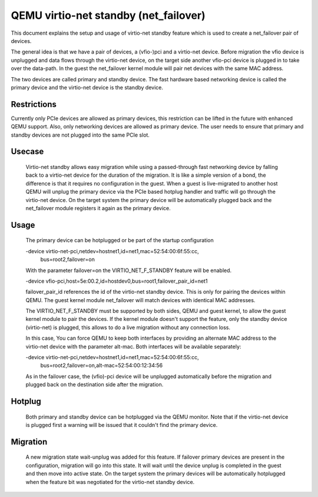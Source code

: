 ======================================
QEMU virtio-net standby (net_failover)
======================================

This document explains the setup and usage of virtio-net standby feature which
is used to create a net_failover pair of devices.

The general idea is that we have a pair of devices, a (vfio-)pci and a
virtio-net device. Before migration the vfio device is unplugged and data flows
through the virtio-net device, on the target side another vfio-pci device is
plugged in to take over the data-path. In the guest the net_failover kernel
module will pair net devices with the same MAC address.

The two devices are called primary and standby device. The fast hardware based
networking device is called the primary device and the virtio-net device is the
standby device.

Restrictions
------------

Currently only PCIe devices are allowed as primary devices, this restriction
can be lifted in the future with enhanced QEMU support. Also, only networking
devices are allowed as primary device. The user needs to ensure that primary
and standby devices are not plugged into the same PCIe slot.

Usecase
-------

  Virtio-net standby allows easy migration while using a passed-through fast
  networking device by falling back to a virtio-net device for the duration of
  the migration. It is like a simple version of a bond, the difference is that it
  requires no configuration in the guest. When a guest is live-migrated to
  another host QEMU will unplug the primary device via the PCIe based hotplug
  handler and traffic will go through the virtio-net device.  On the target
  system the primary device will be automatically plugged back and the
  net_failover module registers it again as the primary device.

Usage
-----

  The primary device can be hotplugged or be part of the startup configuration

  -device virtio-net-pci,netdev=hostnet1,id=net1,mac=52:54:00:6f:55:cc, \
    bus=root2,failover=on

  With the parameter failover=on the VIRTIO_NET_F_STANDBY feature will be enabled.

  -device vfio-pci,host=5e:00.2,id=hostdev0,bus=root1,failover_pair_id=net1

  failover_pair_id references the id of the virtio-net standby device. This
  is only for pairing the devices within QEMU. The guest kernel module
  net_failover will match devices with identical MAC addresses.

  The VIRTIO_NET_F_STANDBY must be supported by both sides, QEMU and guest
  kernel, to allow the guest kernel module to pair the devices.
  If the kernel module doesn't support the feature, only the standby device
  (virtio-net) is plugged, this allows to do a live migration without any
  connection loss.

  In this case, You can force QEMU to keep both interfaces by providing an
  alternate MAC address to the virtio-net device with the parameter alt-mac.
  Both interfaces will be available separately:

  -device virtio-net-pci,netdev=hostnet1,id=net1,mac=52:54:00:6f:55:cc, \
    bus=root2,failover=on,alt-mac=52:54:00:12:34:56

  As in the failover case, the (vfio)-pci device will be unplugged
  automatically before the migration and plugged back on the destination side
  after the migration.

Hotplug
-------

  Both primary and standby device can be hotplugged via the QEMU monitor.  Note
  that if the virtio-net device is plugged first a warning will be issued that it
  couldn't find the primary device.

Migration
---------

  A new migration state wait-unplug was added for this feature. If failover primary
  devices are present in the configuration, migration will go into this state.
  It will wait until the device unplug is completed in the guest and then move into
  active state. On the target system the primary devices will be automatically hotplugged
  when the feature bit was negotiated for the virtio-net standby device.
